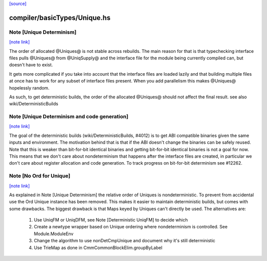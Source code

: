 `[source] <https://gitlab.haskell.org/ghc/ghc/tree/master/compiler/basicTypes/Unique.hs>`_

compiler/basicTypes/Unique.hs
=============================


Note [Unique Determinism]
~~~~~~~~~~~~~~~~~~~~~~~~~

`[note link] <https://gitlab.haskell.org/ghc/ghc/tree/master/compiler/basicTypes/Unique.hs#L212>`__

The order of allocated @Uniques@ is not stable across rebuilds.
The main reason for that is that typechecking interface files pulls
@Uniques@ from @UniqSupply@ and the interface file for the module being
currently compiled can, but doesn't have to exist.

It gets more complicated if you take into account that the interface
files are loaded lazily and that building multiple files at once has to
work for any subset of interface files present. When you add parallelism
this makes @Uniques@ hopelessly random.

As such, to get deterministic builds, the order of the allocated
@Uniques@ should not affect the final result.
see also wiki/DeterministicBuilds



Note [Unique Determinism and code generation]
~~~~~~~~~~~~~~~~~~~~~~~~~~~~~~~~~~~~~~~~~~~~~

`[note link] <https://gitlab.haskell.org/ghc/ghc/tree/master/compiler/basicTypes/Unique.hs#L228>`__

The goal of the deterministic builds (wiki/DeterministicBuilds, #4012)
is to get ABI compatible binaries given the same inputs and environment.
The motivation behind that is that if the ABI doesn't change the
binaries can be safely reused.
Note that this is weaker than bit-for-bit identical binaries and getting
bit-for-bit identical binaries is not a goal for now.
This means that we don't care about nondeterminism that happens after
the interface files are created, in particular we don't care about
register allocation and code generation.
To track progress on bit-for-bit determinism see #12262.



Note [No Ord for Unique]
~~~~~~~~~~~~~~~~~~~~~~~~

`[note link] <https://gitlab.haskell.org/ghc/ghc/tree/master/compiler/basicTypes/Unique.hs#L256>`__

As explained in Note [Unique Determinism] the relative order of Uniques
is nondeterministic. To prevent from accidental use the Ord Unique
instance has been removed.
This makes it easier to maintain deterministic builds, but comes with some
drawbacks.
The biggest drawback is that Maps keyed by Uniques can't directly be used.
The alternatives are:

  1) Use UniqFM or UniqDFM, see Note [Deterministic UniqFM] to decide which
  2) Create a newtype wrapper based on Unique ordering where nondeterminism
     is controlled. See Module.ModuleEnv
  3) Change the algorithm to use nonDetCmpUnique and document why it's still
     deterministic
  4) Use TrieMap as done in CmmCommonBlockElim.groupByLabel

